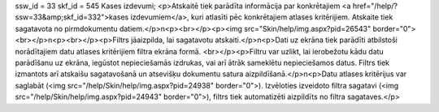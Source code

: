 ssw_id = 33skf_id = 545Kases izdevumi;<p>Atskaitē tiek parādīta informācija par konkrētajiem <a href="/help/?ssw=33&amp;skf_id=332">kases izdevumiem</a>, kuri atlasīti pēc konkrētajiem atlases kritērijiem. Atskaite tiek sagatavota no pirmdokumentu datiem.</p>\n<p><br></p><p><img src="Skin/help/img.aspx?pid=26543" border="0"><br></p>\n<p><br></p><p>Filtrs jāaizpilda, lai sagatavotu atskaiti.</p>\n<p>Dati uz ekrāna tiek parādīti atbilstoši norādītajiem datu atlases kritērijiem filtra ekrāna formā. <br></p><p>Filtru var uzlikt, lai ierobežotu kādu datu parādīšanu uz ekrāna, iegūstot nepieciešamās izdrukas, vai arī ātrāk sameklētu nepieciešamos datus. Filtrs tiek izmantots arī atskaišu sagatavošanā un atsevišķu dokumentu satura aizpildīšanā.</p>\n<p>Datu atlases kritērijus var saglabāt (<img src="/help/Skin/help/img.aspx?pid=24938" border="0">). Izvēloties izveidoto filtra sagatavi (<img src="/help/Skin/help/img.aspx?pid=24943" border="0">), filtrs tiek automatizēti aizpildīts no filtra sagataves.</p>